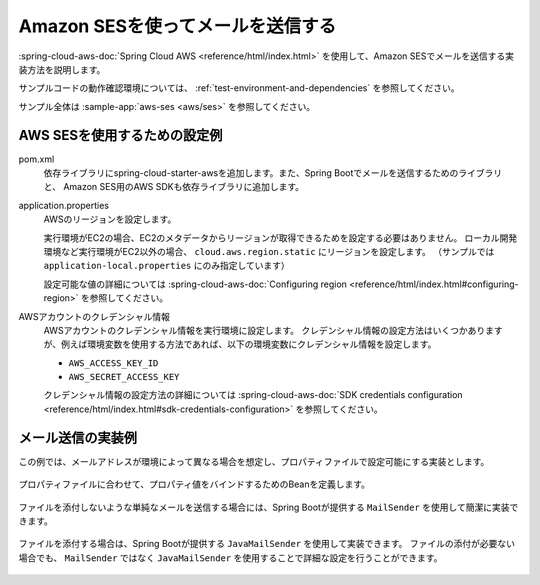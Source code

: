 Amazon SESを使ってメールを送信する
==================================================
:spring-cloud-aws-doc:`Spring Cloud AWS <reference/html/index.html>` を使用して、Amazon SESでメールを送信する実装方法を説明します。

サンプルコードの動作確認環境については、 :ref:`test-environment-and-dependencies` を参照してください。

サンプル全体は :sample-app:`aws-ses <aws/ses>` を参照してください。

AWS SESを使用するための設定例
--------------------------------------------------
pom.xml
  依存ライブラリにspring-cloud-starter-awsを追加します。また、Spring Bootでメールを送信するためのライブラリと、
  Amazon SES用のAWS SDKも依存ライブラリに追加します。

  .. literalinclude:: ../../../samples/aws/ses/pom.xml
    :language: xml
    :start-after: cloud-aws-start
    :end-before: cloud-aws-end
    :dedent: 4

application.properties
  AWSのリージョンを設定します。

  実行環境がEC2の場合、EC2のメタデータからリージョンが取得できるためを設定する必要はありません。
  ローカル開発環境など実行環境がEC2以外の場合、 ``cloud.aws.region.static`` にリージョンを設定します。
  （サンプルでは ``application-local.properties`` にのみ指定しています）

  設定可能な値の詳細については :spring-cloud-aws-doc:`Configuring region <reference/html/index.html#configuring-region>` を参照してください。

  .. literalinclude:: ../../../samples/aws/s3/src/main/resources/application-local.properties
    :language: properties
    :start-after: region-start
    :end-before: region-end

AWSアカウントのクレデンシャル情報
  AWSアカウントのクレデンシャル情報を実行環境に設定します。
  クレデンシャル情報の設定方法はいくつかありますが、例えば環境変数を使用する方法であれば、以下の環境変数にクレデンシャル情報を設定します。

  * ``AWS_ACCESS_KEY_ID``
  * ``AWS_SECRET_ACCESS_KEY``

  クレデンシャル情報の設定方法の詳細については :spring-cloud-aws-doc:`SDK credentials configuration <reference/html/index.html#sdk-credentials-configuration>`
  を参照してください。

メール送信の実装例
--------------------------------------------------
この例では、メールアドレスが環境によって異なる場合を想定し、プロパティファイルで設定可能にする実装とします。

  .. literalinclude:: ../../../samples/aws/ses/src/main/resources/application-local.properties
    :language: properties
    :start-after: mail-start
    :end-before: mail-end

プロパティファイルに合わせて、プロパティ値をバインドするためのBeanを定義します。

  .. literalinclude:: ../../../samples/aws/ses/src/main/java/keel/aws/ses/MailProperties.java
    :language: java

ファイルを添付しないような単純なメールを送信する場合には、Spring Bootが提供する ``MailSender`` を使用して簡潔に実装できます。

  .. literalinclude:: ../../../samples/aws/ses/src/main/java/keel/aws/ses/SimpleMailService.java
    :language: java

ファイルを添付する場合は、Spring Bootが提供する ``JavaMailSender`` を使用して実装できます。
ファイルの添付が必要ない場合でも、 ``MailSender`` ではなく ``JavaMailSender`` を使用することで詳細な設定を行うことができます。

  .. literalinclude:: ../../../samples/aws/ses/src/main/java/keel/aws/ses/AttachmentMailService.java
    :language: java
